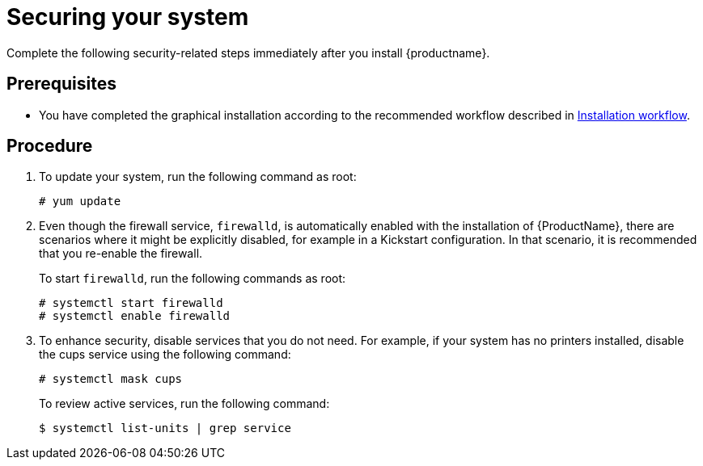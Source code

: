 [id="securing_{context}"]
= Securing your system

Complete the following security-related steps immediately after you install {productname}.

[discrete]
== Prerequisites

* You have completed the graphical installation according to the recommended workflow described in xref:standard-install:con_installation-workflow.adoc[Installation workflow].

[discrete]
== Procedure

. To update your system, run the following command as root:
+
[subs="quotes"]
----
# yum update
----

. Even though the firewall service, `firewalld`, is automatically enabled with the installation of {ProductName}, there are scenarios where it might be explicitly disabled, for example in a Kickstart configuration. In that scenario, it is recommended that you re-enable the firewall.
+
To start `firewalld`, run the following commands as root:
+
[subs="quotes"]
----
# systemctl start firewalld
# systemctl enable firewalld
----

. To enhance security, disable services that you do not need. For example, if your system has no printers installed, disable the cups service using the following command:
+
[subs="quotes"]
----
# systemctl mask cups
----
+
To review active services, run the following command:
+
[subs="quotes"]
----
$ systemctl list-units | grep service
----
